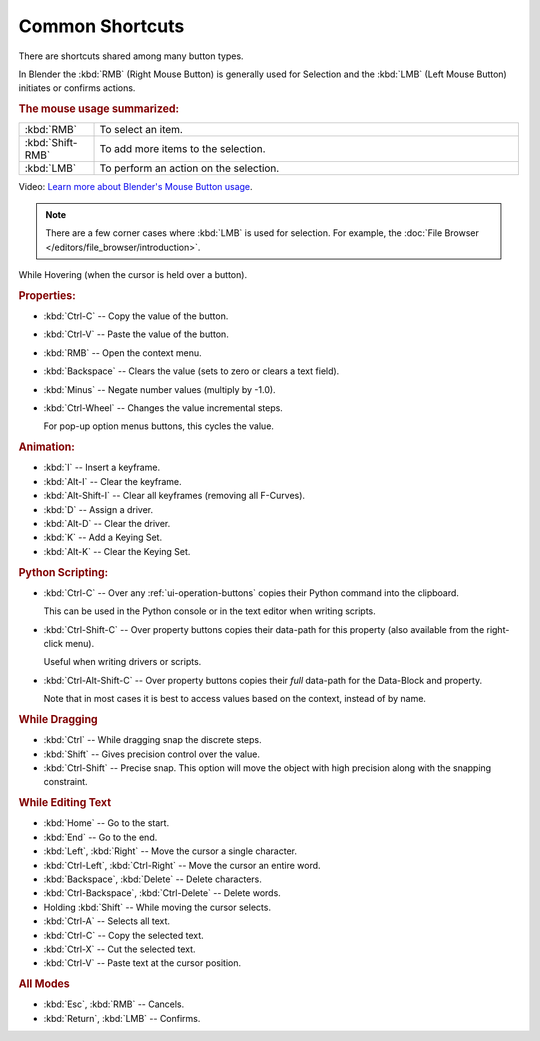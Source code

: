 
****************
Common Shortcuts
****************

There are shortcuts shared among many button types.

In Blender the :kbd:`RMB` (Right Mouse Button) is generally used for Selection
and the :kbd:`LMB` (Left Mouse Button) initiates or confirms actions.

.. rubric:: The mouse usage summarized:

.. list-table::
   :widths: 15 85

   * - :kbd:`RMB`
     - To select an item.
   * - :kbd:`Shift-RMB`
     - To add more items to the selection.
   * - :kbd:`LMB`
     - To perform an action on the selection.

Video: `Learn more about Blender's Mouse Button usage <https://vimeo.com/76335056>`__.

.. note::

   There are a few corner cases where :kbd:`LMB` is used for selection.
   For example, the :doc:`File Browser </editors/file_browser/introduction>`.


While Hovering (when the cursor is held over a button).

.. rubric:: Properties:

- :kbd:`Ctrl-C` -- Copy the value of the button.
- :kbd:`Ctrl-V` -- Paste the value of the button.
- :kbd:`RMB` -- Open the context menu.
- :kbd:`Backspace` -- Clears the value (sets to zero or clears a text field).
- :kbd:`Minus` -- Negate number values (multiply by -1.0).
- :kbd:`Ctrl-Wheel` -- Changes the value incremental steps.

  For pop-up option menus buttons, this cycles the value.

.. rubric:: Animation:

- :kbd:`I` -- Insert a keyframe.
- :kbd:`Alt-I` -- Clear the keyframe.
- :kbd:`Alt-Shift-I` -- Clear all keyframes (removing all F-Curves).
- :kbd:`D` -- Assign a driver.
- :kbd:`Alt-D` -- Clear the driver.
- :kbd:`K` -- Add a Keying Set.
- :kbd:`Alt-K` -- Clear the Keying Set.

.. rubric:: Python Scripting:

- :kbd:`Ctrl-C` -- Over any :ref:`ui-operation-buttons` copies their Python command into the clipboard.

  This can be used in the Python console or in the text editor when writing scripts.
- :kbd:`Ctrl-Shift-C` -- Over property buttons copies their data-path for this property
  (also available from the right-click menu).

  Useful when writing drivers or scripts.
- :kbd:`Ctrl-Alt-Shift-C` -- Over property buttons copies their *full* data-path for the Data-Block and property.

  Note that in most cases it is best to access values based on the context, instead of by name.

.. rubric:: While Dragging

- :kbd:`Ctrl` -- While dragging snap the discrete steps.
- :kbd:`Shift` -- Gives precision control over the value.
- :kbd:`Ctrl-Shift` -- Precise snap. This option will move the object with high precision
  along with the snapping constraint.

.. rubric:: While Editing Text

- :kbd:`Home` -- Go to the start.
- :kbd:`End` -- Go to the end.
- :kbd:`Left`, :kbd:`Right` -- Move the cursor a single character.
- :kbd:`Ctrl-Left`, :kbd:`Ctrl-Right` -- Move the cursor an entire word.
- :kbd:`Backspace`, :kbd:`Delete` -- Delete characters.
- :kbd:`Ctrl-Backspace`, :kbd:`Ctrl-Delete` -- Delete words.
- Holding :kbd:`Shift` -- While moving the cursor selects.
- :kbd:`Ctrl-A` -- Selects all text.
- :kbd:`Ctrl-C` -- Copy the selected text.
- :kbd:`Ctrl-X` -- Cut the selected text.
- :kbd:`Ctrl-V` -- Paste text at the cursor position.

.. rubric:: All Modes

- :kbd:`Esc`, :kbd:`RMB` -- Cancels.
- :kbd:`Return`, :kbd:`LMB` -- Confirms.


.. (todo?) deactivation: Some controls can be disabled, in Blender deactivated controls are still editable.
   That can be due to the current state or context. In that case, they appear in a lighter color.
